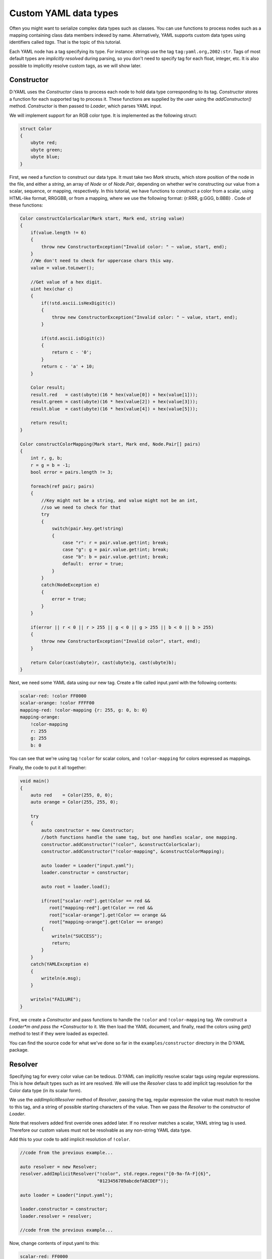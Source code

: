 ======================
Custom YAML data types
======================

Often you might want to serialize complex data types such as classes. You can 
use functions to process nodes such as a mapping containing class data members 
indexed by name. Alternatively, YAML supports custom data types using 
identifiers called *tags*. That is the topic of this tutorial.

Each YAML node has a tag specifying its type. For instance: strings use the tag 
``tag:yaml.org,2002:str``. Tags of most default types are *implicitly resolved* 
during parsing, so you don't need to specify tag for each float, integer, etc.
It is also possible to implicitly resolve custom tags, as we will show later.


-----------
Constructor
-----------

D:YAML uses the *Constructor* class to process each node to hold data type
corresponding to its tag. *Constructor* stores a function for each supported 
tag to process it. These functions are supplied by the user using the 
*addConstructor()* method. *Constructor* is then passed to *Loader*, which 
parses YAML input.

We will implement support for an RGB color type. It is implemented as the 
following struct:

.. code-block:: d
    
   struct Color
   {
       ubyte red;
       ubyte green;
       ubyte blue;
   }

First, we need a function to construct our data type. It must take two *Mark* 
structs, which store position of the node in the file, and either a *string*, an
array of *Node* or of *Node.Pair*, depending on whether we're constructing our 
value from a scalar, sequence, or mapping, respectively. In this tutorial, we 
have functions to construct a color from a scalar, using HTML-like format, 
RRGGBB, or from a mapping, where we use the following format: 
{r:RRR, g:GGG, b:BBB} . Code of these functions:

.. code-block:: d

   Color constructColorScalar(Mark start, Mark end, string value)
   {
       if(value.length != 6)
       {
           throw new ConstructorException("Invalid color: " ~ value, start, end);
       }
       //We don't need to check for uppercase chars this way.
       value = value.toLower();

       //Get value of a hex digit.
       uint hex(char c)
       {
           if(!std.ascii.isHexDigit(c))
           {
               throw new ConstructorException("Invalid color: " ~ value, start, end);
           }

           if(std.ascii.isDigit(c))
           {
               return c - '0';
           }
           return c - 'a' + 10;
       }

       Color result;
       result.red   = cast(ubyte)(16 * hex(value[0]) + hex(value[1]));
       result.green = cast(ubyte)(16 * hex(value[2]) + hex(value[3]));
       result.blue  = cast(ubyte)(16 * hex(value[4]) + hex(value[5]));

       return result;
   }

   Color constructColorMapping(Mark start, Mark end, Node.Pair[] pairs)
   {
       int r, g, b;
       r = g = b = -1;
       bool error = pairs.length != 3;

       foreach(ref pair; pairs)
       {
           //Key might not be a string, and value might not be an int,
           //so we need to check for that
           try
           {
               switch(pair.key.get!string)
               {
                   case "r": r = pair.value.get!int; break;
                   case "g": g = pair.value.get!int; break;
                   case "b": b = pair.value.get!int; break;
                   default:  error = true;
               }
           }
           catch(NodeException e)
           {
               error = true;
           }
       }

       if(error || r < 0 || r > 255 || g < 0 || g > 255 || b < 0 || b > 255)
       {
           throw new ConstructorException("Invalid color", start, end);
       }

       return Color(cast(ubyte)r, cast(ubyte)g, cast(ubyte)b);
   }

Next, we need some YAML data using our new tag. Create a file called input.yaml 
with the following contents:

.. code-block:: yaml

   scalar-red: !color FF0000
   scalar-orange: !color FFFF00
   mapping-red: !color-mapping {r: 255, g: 0, b: 0}
   mapping-orange:
       !color-mapping
       r: 255
       g: 255
       b: 0

You can see that we're using tag ``!color`` for scalar colors, and 
``!color-mapping`` for colors expressed as mappings. 

Finally, the code to put it all together:

.. code-block:: d
   
   void main()
   {
       auto red    = Color(255, 0, 0);
       auto orange = Color(255, 255, 0);

       try
       {
           auto constructor = new Constructor;
           //both functions handle the same tag, but one handles scalar, one mapping.
           constructor.addConstructor("!color", &constructColorScalar);
           constructor.addConstructor("!color-mapping", &constructColorMapping);

           auto loader = Loader("input.yaml");
           loader.constructor = constructor;

           auto root = loader.load();

           if(root["scalar-red"].get!Color == red && 
              root["mapping-red"].get!Color == red && 
              root["scalar-orange"].get!Color == orange && 
              root["mapping-orange"].get!Color == orange)
           {
               writeln("SUCCESS");
               return;
           }
       }
       catch(YAMLException e)
       {
           writeln(e.msg);
       }

       writeln("FAILURE");
   }

First, we create a *Constructor* and pass functions to handle the ``!color`` 
and ``!color-mapping`` tag. We construct a *Loader*m and pass the *Constructor*
to it. We then load the YAML document, and finally, read the colors using 
*get()* method to test if they were loaded as expected.

You can find the source code for what we've done so far in the 
``examples/constructor`` directory in the D:YAML package.


--------
Resolver
--------

Specifying tag for every color value can be tedious. D:YAML can implicitly 
resolve scalar tags using regular expressions. This is how default types such as
int are resolved. We will use the *Resolver* class to add implicit tag 
resolution for the Color data type (in its scalar form).

We use the *addImplicitResolver* method of *Resolver*, passing the tag, regular
expression the value must match to resolve to this tag, and a string of possible
starting characters of the value. Then we pass the *Resolver* to the constructor 
of *Loader*.

Note that resolvers added first override ones added later. If no resolver 
matches a scalar, YAML string tag is used. Therefore our custom values must not 
be resolvable as any non-string YAML data type.

Add this to your code to add implicit resolution of ``!color``.

.. code-block:: d

   //code from the previous example...

   auto resolver = new Resolver;
   resolver.addImplicitResolver("!color", std.regex.regex("[0-9a-fA-F]{6}",
                                "0123456789abcdefABCDEF"));
   
   auto loader = Loader("input.yaml");
   
   loader.constructor = constructor;
   loader.resolver = resolver;

   //code from the previous example...

Now, change contents of input.yaml to this:

.. code-block:: yaml

   scalar-red: FF0000
   scalar-orange: FFFF00
   mapping-red: !color-mapping {r: 255, g: 0, b: 0}
   mapping-orange:
       !color-mapping
       r: 255
       g: 255
       b: 0

We no longer need to specify the tag for scalar color values. Compile and test 
the example. If everything went as expected, it should report success. 

You can find the complete code in the ``examples/resolver`` directory in the 
D:YAML package.
